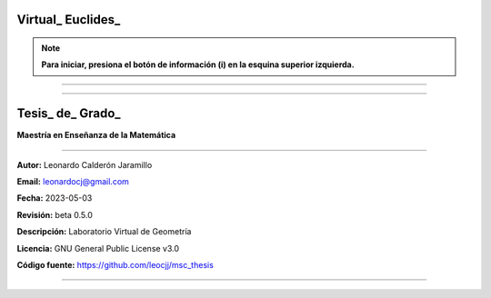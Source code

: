 =====================================================
Virtual_ Euclides_
=====================================================

.. NOTE:: **Para iniciar, presiona el botón de información (i) en la esquina superior izquierda.**

=====================================================


.. image:: ./images/logo_utp_small.png

--------------------------------------------------------

=====================================================
Tesis_ de_ Grado_
=====================================================


**Maestría en Enseñanza de la Matemática**

--------------------------------------------------------

**Autor:** Leonardo Calderón Jaramillo

**Email:** leonardocj@gmail.com

**Fecha:** 2023-05-03

**Revisión:** beta 0.5.0

**Descripción:** Laboratorio Virtual de Geometría

**Licencia:** GNU General Public License v3.0

**Código fuente:** https://github.com/leocjj/msc_thesis

--------------------------------------------------------
